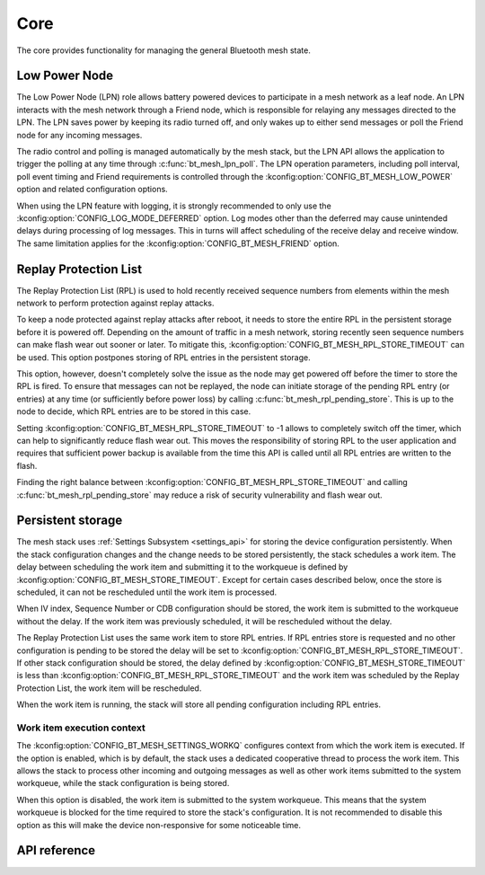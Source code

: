 .. _bluetooth_mesh_core:

Core
####

The core provides functionality for managing the general Bluetooth mesh
state.

.. _bluetooth_mesh_lpn:

Low Power Node
**************

The Low Power Node (LPN) role allows battery powered devices to participate in
a mesh network as a leaf node. An LPN interacts with the mesh network through
a Friend node, which is responsible for relaying any messages directed to the
LPN. The LPN saves power by keeping its radio turned off, and only wakes up to
either send messages or poll the Friend node for any incoming messages.

The radio control and polling is managed automatically by the mesh stack, but
the LPN API allows the application to trigger the polling at any time through
:c:func:`bt_mesh_lpn_poll`. The LPN operation parameters, including poll
interval, poll event timing and Friend requirements is controlled through the
:kconfig:option:`CONFIG_BT_MESH_LOW_POWER` option and related configuration options.

When using the LPN feature with logging, it is strongly recommended to only use
the :kconfig:option:`CONFIG_LOG_MODE_DEFERRED` option. Log modes other than the
deferred may cause unintended delays during processing of log messages. This in
turns will affect scheduling of the receive delay and receive window. The same
limitation applies for the :kconfig:option:`CONFIG_BT_MESH_FRIEND` option.

Replay Protection List
**********************

The Replay Protection List (RPL) is used to hold recently received sequence
numbers from elements within the mesh network to perform protection against
replay attacks.

To keep a node protected against replay attacks after reboot, it needs to store
the entire RPL in the persistent storage before it is powered off. Depending on
the amount of traffic in a mesh network, storing recently seen sequence numbers
can make flash wear out sooner or later. To mitigate this,
:kconfig:option:`CONFIG_BT_MESH_RPL_STORE_TIMEOUT` can be used. This option postpones
storing of RPL entries in the persistent storage.

This option, however, doesn't completely solve the issue as the node may
get powered off before the timer to store the RPL is fired. To ensure that
messages can not be replayed, the node can initiate storage of the pending
RPL entry (or entries) at any time (or sufficiently before power loss)
by calling :c:func:`bt_mesh_rpl_pending_store`. This is up to the node to decide,
which RPL entries are to be stored in this case.

Setting :kconfig:option:`CONFIG_BT_MESH_RPL_STORE_TIMEOUT` to -1 allows to completely
switch off the timer, which can help to significantly reduce flash wear out.
This moves the responsibility of storing RPL to the user application and
requires that sufficient power backup is available from the time this API
is called until all RPL entries are written to the flash.

Finding the right balance between :kconfig:option:`CONFIG_BT_MESH_RPL_STORE_TIMEOUT` and
calling :c:func:`bt_mesh_rpl_pending_store` may reduce a risk of security
vulnerability and flash wear out.

.. warning:

   Failing to enable :kconfig:option:`CONFIG_BT_SETTINGS`, or setting
   :kconfig:option:`CONFIG_BT_MESH_RPL_STORE_TIMEOUT` to -1 and not storing
   the RPL between reboots, will make the device vulnerable to replay attacks
   and not perform the replay protection required by the spec.

Persistent storage
******************

The mesh stack uses :ref:`Settings Subsystem <settings_api>` for storing the
device configuration persistently. When the stack configuration changes and
the change needs to be stored persistently, the stack schedules a work item.
The delay between scheduling the work item and submitting it to the workqueue
is defined by :kconfig:option:`CONFIG_BT_MESH_STORE_TIMEOUT`. Except for
certain cases described below, once the store is scheduled, it can not be
rescheduled until the work item is processed.

When IV index, Sequence Number or CDB configuration should be stored, the work
item is submitted to the workqueue without the delay. If the work item was
previously scheduled, it will be rescheduled without the delay.

The Replay Protection List uses the same work item to store RPL entries. If RPL
entries store is requested and no other configuration is pending to be stored
the delay will be set to :kconfig:option:`CONFIG_BT_MESH_RPL_STORE_TIMEOUT`.
If other stack configuration should be stored, the delay defined by
:kconfig:option:`CONFIG_BT_MESH_STORE_TIMEOUT` is less than
:kconfig:option:`CONFIG_BT_MESH_RPL_STORE_TIMEOUT` and the work item was scheduled
by the Replay Protection List, the work item will be rescheduled.

When the work item is running, the stack will store all pending configuration
including RPL entries.

Work item execution context
===========================

The :kconfig:option:`CONFIG_BT_MESH_SETTINGS_WORKQ` configures context from which
the work item is executed. If the option is enabled, which is by default, the
stack uses a dedicated cooperative thread to process the work item. This allows
the stack to process other incoming and outgoing messages as well as other work
items submitted to the system workqueue, while the stack configuration is being
stored.

When this option is disabled, the work item is submitted to the system workqueue.
This means that the system workqueue is blocked for the time required to store
the stack's configuration. It is not recommended to disable this option as this
will make the device non-responsive for some noticeable time.

API reference
**************

.. doxygengroup:: bt_mesh
